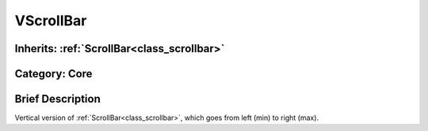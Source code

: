 .. _class_VScrollBar:

VScrollBar
==========

Inherits: :ref:`ScrollBar<class_scrollbar>`
-------------------------------------------

Category: Core
--------------

Brief Description
-----------------

Vertical version of :ref:`ScrollBar<class_scrollbar>`, which goes from left (min) to right (max).

